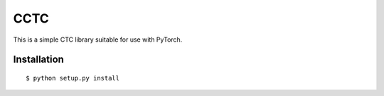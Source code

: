 ===========================
CCTC
===========================

This is a simple CTC library suitable for use with PyTorch.

Installation
------------

::

    $ python setup.py install
